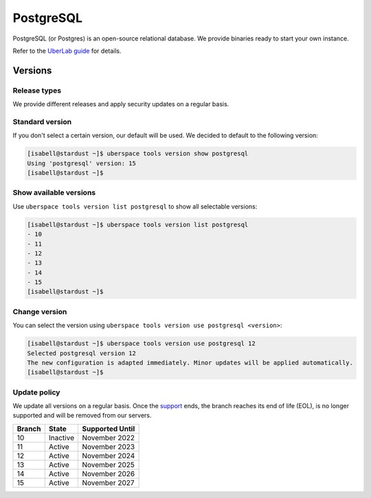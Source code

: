 ##########
PostgreSQL
##########

PostgreSQL (or Postgres) is an open-source relational database. We provide binaries ready to start your own instance.

Refer to the `UberLab guide <https://lab.uberspace.de/en/guide_postgresql.html>`_ for details.


Versions
========

Release types
-------------

We provide different releases and apply security updates on a regular basis.

Standard version
----------------

If you don't select a certain version, our default will be used. We decided to
default to the following version:

.. code-block:: bash

  [isabell@stardust ~]$ uberspace tools version show postgresql
  Using 'postgresql' version: 15
  [isabell@stardust ~]$

Show available versions
-----------------------

Use ``uberspace tools version list postgresql`` to show all selectable versions:

.. code-block:: bash

  [isabell@stardust ~]$ uberspace tools version list postgresql
  - 10
  - 11
  - 12
  - 13
  - 14
  - 15
  [isabell@stardust ~]$

Change version
--------------

You can select the version using ``uberspace tools version use postgresql <version>``:

.. code-block:: bash

  [isabell@stardust ~]$ uberspace tools version use postgresql 12
  Selected postgresql version 12
  The new configuration is adapted immediately. Minor updates will be applied automatically.
  [isabell@stardust ~]$

Update policy
-------------

We update all versions on a regular basis. Once the `support <https://www.postgresql.org/support/versioning/>`_ ends, the branch reaches its end of life (EOL), is no longer supported and will be removed from our servers.

+--------+-------------------------+------------------+
| Branch | State                   | Supported Until  |
+========+=========================+==================+
| 10     | Inactive                | November 2022    |
+--------+-------------------------+------------------+
| 11     | Active                  | November 2023    |
+--------+-------------------------+------------------+
| 12     | Active                  | November 2024    |
+--------+-------------------------+------------------+
| 13     | Active                  | November 2025    |
+--------+-------------------------+------------------+
| 14     | Active                  | November 2026    |
+--------+-------------------------+------------------+
| 15     | Active                  | November 2027    |
+--------+-------------------------+------------------+
